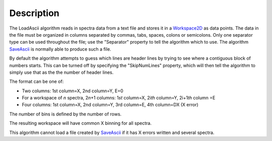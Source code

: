 .. algorithm::

.. summary::

.. alias::

.. properties::

Description
-----------

The LoadAscii algorithm reads in spectra data from a text file and
stores it in a `Workspace2D <Workspace2D>`__ as data points. The data in
the file must be organized in columns separated by commas, tabs, spaces,
colons or semicolons. Only one separator type can be used throughout the
file; use the "Separator" property to tell the algorithm which to use.
The algorithm `SaveAscii <SaveAscii>`__ is normally able to produce such
a file.

By default the algorithm attempts to guess which lines are header lines
by trying to see where a contiguous block of numbers starts. This can be
turned off by specifying the "SkipNumLines" property, which will then
tell the algorithm to simply use that as the the number of header lines.

The format can be one of:

-  Two columns: 1st column=X, 2nd column=Y, E=0
-  For a workspace of *n* spectra, 2\ *n*\ +1 columns: 1\ *st* column=X,
   2i\ *th* column=Y, 2i+1\ *th* column =E
-  Four columns: 1st column=X, 2nd column=Y, 3rd column=E, 4th column=DX
   (X error)

The number of bins is defined by the number of rows.

The resulting workspace will have common X binning for all spectra.

This algorithm cannot load a file created by `SaveAscii <SaveAscii>`__
if it has X errors written and several spectra.

.. algm_categories::
